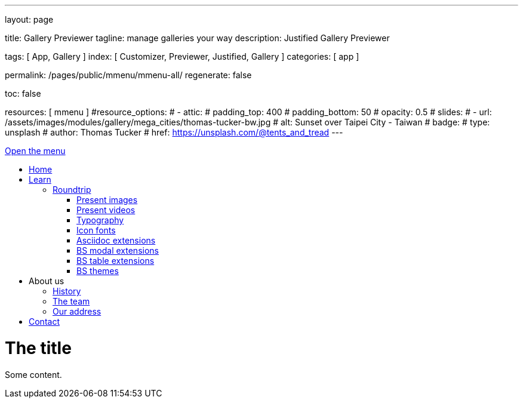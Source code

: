 ---
layout:                                 page

title:                                  Gallery Previewer
tagline:                                manage galleries your way
description:                            Justified Gallery Previewer

tags:                                   [ App, Gallery ]
index:                                  [ Customizer, Previewer, Justified, Gallery ]
categories:                             [ app ]

permalink:                              /pages/public/mmenu/mmenu-all/
regenerate:                             false

toc:                                    false

resources:                              [ mmenu ]
#resource_options:
#  - attic:
#      padding_top:                      400
#      padding_bottom:                   50
#      opacity:                          0.5
#      slides:
#        - url:                          /assets/images/modules/gallery/mega_cities/thomas-tucker-bw.jpg
#          alt:                          Sunset over Taipei City - Taiwan
#          badge:
#            type:                       unsplash
#            author:                     Thomas Tucker
#            href:                       https://unsplash.com/@tents_and_tread
---

++++
<div id="my-page">
    <div id="my-header">
        <a href="#my-menu">Open the menu</a>
        <nav id="my-menu">
            <ul>
                <li class="Selected"><a href="/">Home</a></li>
                <li>
                  <a href="#">Learn</a>
                  <!-- jadams, 2017-11-24: (3) ul class="dropdown-menu dropdown-menu-left raised-z15" style="opacity: 1; display: block;" -->
                  <ul>
                    <li>
                      <a href="#"><i class="mdi mdi-wallet-travel mdi-18px mr-2" style="color:#9E9E9E"></i> Roundtrip</a>
                      <ul>
                        <li ><a href="/pages/public/learn/roundtrip/present_images/"><i class="mdi mdi-image mdi-18px mr-2" style="color:#9E9E9E"></i> Present images</a></li>
                        <li ><a href="/pages/public/learn/roundtrip/present_videos/"><i class="mdi mdi-video mdi-18px mr-2" style="color:#9E9E9E"></i> Present videos</a></li>
                        <li ><a href="/pages/public/learn/roundtrip/typography/"><i class="mdi mdi-format-text mdi-18px mr-2" style="color:#9E9E9E"></i> Typography</a></li>
                        <li ><a href="/pages/public/learn/roundtrip/mdi_icon_font/"><i class="mdi mdi-incognito mdi-18px mr-2" style="color:#9E9E9E"></i> Icon fonts</a></li>
                        <li ><a href="/pages/public/learn/roundtrip/asciidoc_extensions/"><i class="mdi mdi-format-annotation-plus mdi-18px mr-2" style="color:#9E9E9E"></i> Asciidoc extensions</a></li>
                        <li ><a href="/pages/public/learn/roundtrip/modals/"><i class="mdi mdi-image mdi-18px mr-2" style="color:#9E9E9E"></i> BS modal extensions</a></li>
                        <li ><a href="/pages/public/learn/roundtrip/responsive_tables/"><i class="mdi mdi-table mdi-18px mr-2" style="color:#9E9E9E"></i> BS table extensions</a></li>
                        <li ><a href="/pages/public/learn/roundtrip/themes/"><i class="mdi mdi-face mdi-18px mr-2" style="color:#9E9E9E"></i> BS themes</a></li>
                      </ul>
                    </li>
                  </ul>
                </li>
                <li><span>About us</span>
                    <ul>
                        <li><a href="/about/history/">History</a></li>
                        <li><a href="/about/team/">The team</a></li>
                        <li><a href="/about/address/">Our address</a></li>
                    </ul>
                </li>
                <li><a href="/contact/">Contact</a></li>
            </ul>
        </nav>
    </div>
    <div id="my-content">
        <h1>The title</h1>
        <p>Some content.</p>
    </div>
</div>
++++

++++
<script>

	// $(function() {
	// 	$('nav#my-menu').mmenu();
	// });

  document.addEventListener(
      "DOMContentLoaded", () => {
          const menu = new MmenuLight(
              document.querySelector( "#my-menu" ),
              "(max-width: 2600px)"
          );

          const navigator = menu.navigation();
          const drawer = menu.offcanvas();

          document.querySelector( "a[href='#my-menu']" )
              .addEventListener( "click", ( evnt ) => {
                  evnt.preventDefault();
                  drawer.open();
              });
      }
  );

</script>
++++



/////

<script>
  $(document).ready(function() {

    const menu = new MmenuLight(
        document.querySelector( "#my-menu" ),
        "(max-width: 600px)"
    );

    $("a[href='#my-menu']")
        .addEventListener( "click", ( evnt ) => {
            evnt.preventDefault();
            drawer.open();
        });

  });
</script>

/////
